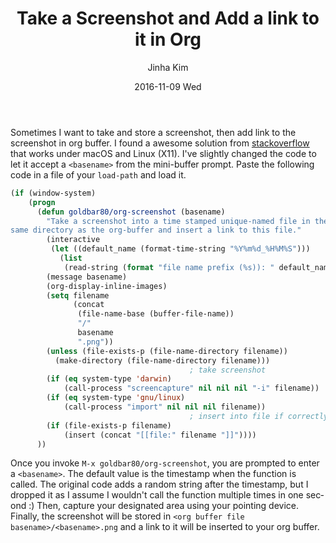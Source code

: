 #+TITLE:       Take a Screenshot and Add a link to it in Org
#+AUTHOR:      Jinha Kim
#+EMAIL:       jinha.kim@oracle.com
#+DATE:        2016-11-09 Wed
#+URI:         /blog/%y/%m/%d/get-screenshot-and-store-it-in-org
#+TAGS:        org-mode, screenshot
#+LANGUAGE:    en
#+OPTIONS:     H:3 num:nil toc:nil \n:nil ::t |:t ^:nil -:nil f:t *:t <:t

Sometimes I want to take and store a screenshot, then add link to the screenshot in org buffer. I found a awesome solution from [[http://stackoverflow.com/questions/17435995/paste-an-image-on-clipboard-to-emacs-org-mode-file-without-saving-it][stackoverflow]] that works under macOS and Linux (X11). I've slightly changed the code to let it accept a =<basename>= from the mini-buffer prompt. Paste the following code in a file of your =load-path= and load it.

#+BEGIN_SRC emacs-lisp
(if (window-system)
    (progn
      (defun goldbar80/org-screenshot (basename)
        "Take a screenshot into a time stamped unique-named file in the
same directory as the org-buffer and insert a link to this file."
        (interactive
         (let ((default_name (format-time-string "%Y%m%d_%H%M%S")))
           (list
            (read-string (format "file name prefix (%s)): " default_name) nil nil default_name))))
        (message basename)
        (org-display-inline-images)
        (setq filename
              (concat
               (file-name-base (buffer-file-name))
               "/"
               basename
               ".png"))
        (unless (file-exists-p (file-name-directory filename))
          (make-directory (file-name-directory filename)))
                                        ; take screenshot
        (if (eq system-type 'darwin)
            (call-process "screencapture" nil nil nil "-i" filename))
        (if (eq system-type 'gnu/linux)
            (call-process "import" nil nil nil filename))
                                        ; insert into file if correctly taken
        (if (file-exists-p filename)
            (insert (concat "[[file:" filename "]]"))))
      ))
#+END_SRC

Once you invoke  =M-x goldbar80/org-screenshot=, you are prompted to enter a =<basename>=. The default value is the timestamp when the function is called. The original code adds a random string after the timestamp, but I dropped it as I assume I wouldn't call the function multiple times in one second :) Then, capture your designated area using your pointing device. Finally, the screenshot will be stored in =<org buffer file basename>/<basename>.png= and a link to it will be inserted to your org buffer.
